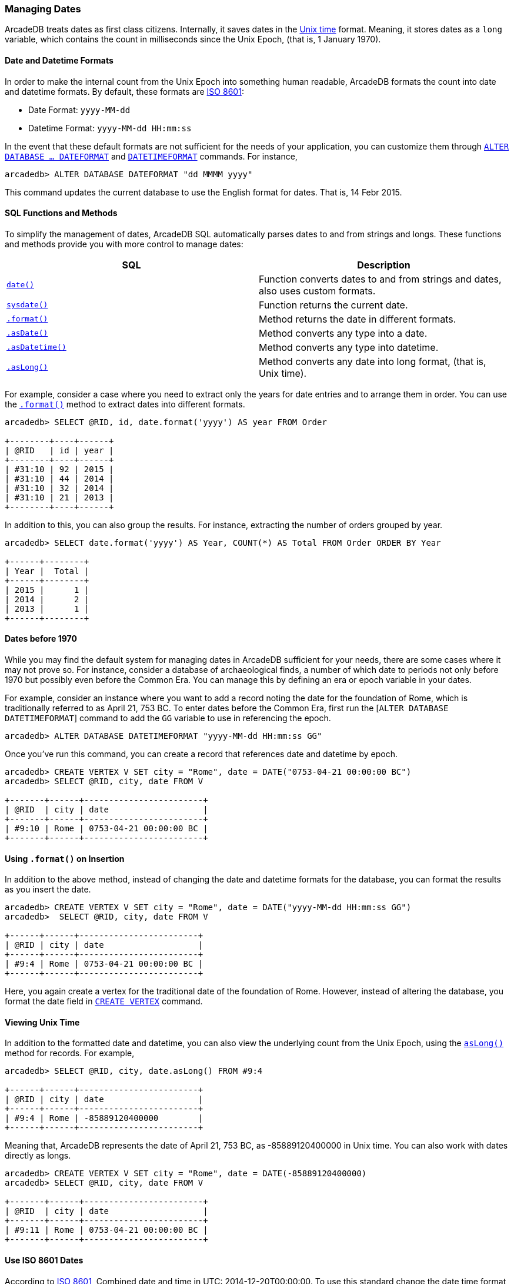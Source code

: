 [[Managing-Dates]]
### Managing Dates

ArcadeDB treats dates as first class citizens. Internally, it saves dates in the https://en.wikipedia.org/wiki/Unix_time[Unix time] format.
Meaning, it stores dates as a `long` variable, which contains the count in milliseconds since the Unix Epoch, (that is, 1 January 1970).

[discrete]
#### Date and Datetime Formats

In order to make the internal count from the Unix Epoch into something human readable, ArcadeDB formats the count into date and datetime formats.  By default, these formats are https://en.wikipedia.org/wiki/ISO_8601[ISO 8601]:

- Date Format: `yyyy-MM-dd`
- Datetime Format: `yyyy-MM-dd HH:mm:ss`

In the event that these default formats are not sufficient for the needs of your application, you can customize them through <<SQL-Alter-Database,`ALTER DATABASE ... DATEFORMAT`>> and <<SQL-Alter-Database,`DATETIMEFORMAT`>> commands.
For instance,

```
arcadedb> ALTER DATABASE DATEFORMAT "dd MMMM yyyy"
```

This command updates the current database to use the English format for dates.  That is, 14 Febr 2015.

[discrete]
#### SQL Functions and Methods

To simplify the management of dates, ArcadeDB SQL automatically parses dates to and from strings and longs.
These functions and methods provide you with more control to manage dates:

[%header,cols=2]
|===
| SQL | Description
| <<_date,`date()`>> | Function converts dates to and from strings and dates, also uses custom formats.
| <<_sysdate,`sysdate()`>> | Function returns the current date.
| <<_format,`.format()`>> | Method returns the date in different formats.
| <<_asdate,`.asDate()`>> | Method converts any type into a date.
| <<_asdatetime,`.asDatetime()`>> | Method converts any type into datetime.
| <<_aslong,`.asLong()`>> | Method converts any date into long format, (that is, Unix time).
|===

For example, consider a case where you need to extract only the years for date entries and to arrange them in order.  You can use the <<_format,`.format()`>> method to extract dates into different formats.

```
arcadedb> SELECT @RID, id, date.format('yyyy') AS year FROM Order

+--------+----+------+
| @RID   | id | year |
+--------+----+------+
| #31:10 | 92 | 2015 |
| #31:10 | 44 | 2014 |
| #31:10 | 32 | 2014 |
| #31:10 | 21 | 2013 |
+--------+----+------+
```

In addition to this, you can also group the results. For instance, extracting the number of orders grouped by year.

```
arcadedb> SELECT date.format('yyyy') AS Year, COUNT(*) AS Total FROM Order ORDER BY Year

+------+--------+
| Year |  Total |
+------+--------+
| 2015 |      1 |
| 2014 |      2 |
| 2013 |      1 |
+------+--------+
```

[discrete]
#### Dates before 1970

While you may find the default system for managing dates in ArcadeDB sufficient for your needs, there are some cases where it may not prove so.  For instance, consider a database of archaeological finds, a number of which date to periods not only before 1970 but possibly even before the Common Era.  You can manage this by defining an era or epoch variable in your dates.

For example, consider an instance where you want to add a record noting the date for the foundation of Rome, which is traditionally referred to as April 21, 753 BC.  To enter dates before the Common Era, first run the [`ALTER DATABASE DATETIMEFORMAT`] command to add the `GG` variable to use in referencing the epoch.

```
arcadedb> ALTER DATABASE DATETIMEFORMAT "yyyy-MM-dd HH:mm:ss GG"
```

Once you've run this command, you can create a record that references date and datetime by epoch.

```
arcadedb> CREATE VERTEX V SET city = "Rome", date = DATE("0753-04-21 00:00:00 BC")
arcadedb> SELECT @RID, city, date FROM V

+-------+------+------------------------+
| @RID  | city | date                   |
+-------+------+------------------------+
| #9:10 | Rome | 0753-04-21 00:00:00 BC |
+-------+------+------------------------+
```

[discrete]
#### Using `.format()` on Insertion

In addition to the above method, instead of changing the date and datetime formats for the database, you can format the results as you insert the date.

```
arcadedb> CREATE VERTEX V SET city = "Rome", date = DATE("yyyy-MM-dd HH:mm:ss GG")
arcadedb>  SELECT @RID, city, date FROM V

+------+------+------------------------+
| @RID | city | date                   |
+------+------+------------------------+
| #9:4 | Rome | 0753-04-21 00:00:00 BC |
+------+------+------------------------+
```

Here, you again create a vertex for the traditional date of the foundation of Rome.  However, instead of altering the database, you format the date field in <<SQL-Create-Vertex,`CREATE VERTEX`>> command.

[discrete]
#### Viewing Unix Time

In addition to the formatted date and datetime, you can also view the underlying count from the Unix Epoch, using the <<_aslong,`asLong()`>> method for records.  For example,

```
arcadedb> SELECT @RID, city, date.asLong() FROM #9:4

+------+------+------------------------+
| @RID | city | date                   |
+------+------+------------------------+
| #9:4 | Rome | -85889120400000        |
+------+------+------------------------+
```

Meaning that, ArcadeDB represents the date of April 21, 753 BC, as -85889120400000 in Unix time.
You can also work with dates directly as longs.

```
arcadedb> CREATE VERTEX V SET city = "Rome", date = DATE(-85889120400000)
arcadedb> SELECT @RID, city, date FROM V

+-------+------+------------------------+
| @RID  | city | date                   |
+-------+------+------------------------+
| #9:11 | Rome | 0753-04-21 00:00:00 BC |
+-------+------+------------------------+
```

[discrete]
#### Use ISO 8601 Dates
According to https://en.wikipedia.org/wiki/ISO_8601[ISO 8601], Combined date and time in UTC: 2014-12-20T00:00:00. To use this standard change the date time format in the database:

```sql
ALTER DATABASE DATETIMEFORMAT "yyyy-MM-dd'T'HH:mm:ss.SSS'Z'"
```
